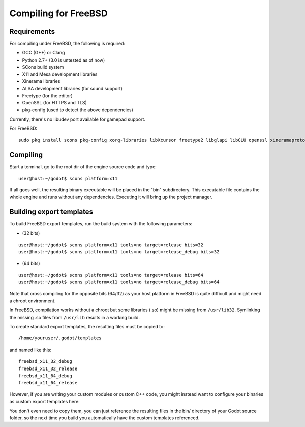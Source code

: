 .. _doc_compiling_for_freebsd:

Compiling for FreeBSD
=====================

.. highlight:: shell

Requirements
------------

For compiling under FreeBSD, the following is
required:

-  GCC (G++) or Clang
-  Python 2.7+ (3.0 is untested as of now)
-  SCons build system
-  X11 and Mesa development libraries
-  Xinerama libraries
-  ALSA development libraries (for sound support)
-  Freetype (for the editor)
-  OpenSSL (for HTTPS and TLS)
-  pkg-config (used to detect the above dependencies)

Currently, there's no libudev port available for gamepad support.

For FreeBSD:

::

    sudo pkg install scons pkg-config xorg-libraries libXcursor freetype2 libglapi libGLU openssl xineramaproto

Compiling
---------

Start a terminal, go to the root dir of the engine source code and type:

::

    user@host:~/godot$ scons platform=x11

If all goes well, the resulting binary executable will be placed in the
"bin" subdirectory. This executable file contains the whole engine and
runs without any dependencies. Executing it will bring up the project
manager.

Building export templates
-------------------------

To build FreeBSD export templates, run the build system with the following
parameters:

-  (32 bits)

::

    user@host:~/godot$ scons platform=x11 tools=no target=release bits=32
    user@host:~/godot$ scons platform=x11 tools=no target=release_debug bits=32

-  (64 bits)

::

    user@host:~/godot$ scons platform=x11 tools=no target=release bits=64
    user@host:~/godot$ scons platform=x11 tools=no target=release_debug bits=64

Note that cross compiling for the opposite bits (64/32) as your host
platform in FreeBSD is quite difficult and might need a chroot
environment.

In FreeBSD, compilation works without a chroot but some libraries (.so)
might be missing from ``/usr/lib32``. Symlinking the missing .so files from
``/usr/lib`` results in a working build.

To create standard export templates, the resulting files must be copied
to:

::

    /home/youruser/.godot/templates

and named like this:

::

    freebsd_x11_32_debug
    freebsd_x11_32_release
    freebsd_x11_64_debug
    freebsd_x11_64_release

However, if you are writing your custom modules or custom C++ code, you
might instead want to configure your binaries as custom export templates
here:

.. image:: /img/lintemplates.png

You don't even need to copy them, you can just reference the resulting
files in the bin/ directory of your Godot source folder, so the next
time you build you automatically have the custom templates referenced.
